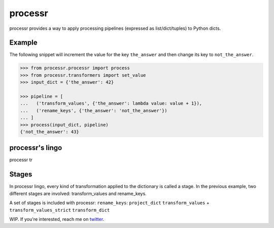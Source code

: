 ******************************
processr
******************************


.. image:: https://img.shields.io/travis/entropiae/processr.svg
    :target: https://travis-ci.org/entropiae/processr
    :alt: Travis-CI


processr provides a way to apply processing pipelines (expressed as list/dict/tuples) to Python dicts.

Example
=======
The following snippet will increment the value for the key ``the_answer`` and then change its key to ``not_the_answer``.

.. code-block:: python

    >>> from processr.processr import process
    >>> from processr.transformers import set_value
    >>> input_dict = {'the_answer': 42}

    >>> pipeline = [
    ...   ('transform_values', {'the_answer': lambda value: value + 1}),
    ...   ('rename_keys', {'the_answer': 'not_the_answer'})
    ... ]
    >>> process(input_dict, pipeline)
    {'not_the_answer': 43}


processr's lingo
================
processr tr


Stages
======
In processr lingo, every kind of transformation applied to the dictionary is called a stage.
In the previous example, two different stages are involved: transform_values and rename_keys.

A set of stages is included with processr:
``rename_keys``:
``project_dict``
``transform_values`` + ``transform_values_strict``
``transform_dict``


WIP. If you're interested, reach me on `twitter <https://twitter.com/entropiae>`_.
